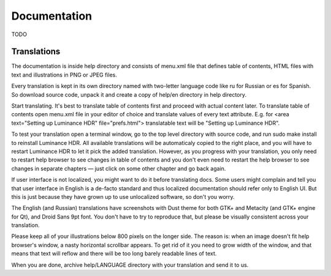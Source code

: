 
*************
Documentation
*************

TODO

.. Needs to be re-written

Translations
============

The documentation is inside help directory and consists of menu.xml file
that defines table of contents, HTML files with text and illustrations in PNG or JPEG files.

Every translation is kept in its own directory named with two-letter language code
like ru for Russian or es for Spanish. So download source code,
unpack it and create a copy of help/en directory in help directory.

Start translating. It's best to translate table of contents first and proceed with actual content later.
To translate table of contents open menu.xml file in your editor of choice and translate values of every text attribute.
E.g. for <area text="Setting up Luminance HDR" file="prefs.html"> translatable text will be "Setting up Luminance HDR".

To test your translation open a terminal window, go to the top level directory with source code,
and run sudo make install to reinstall Luminance HDR. All available translations will be automaticaly copied to the right place,
and you will have to restart Luminance HDR to let it pick the added translation.
However, as you progress with your translation, you only need to restart help browser
to see changes in table of contents and you don't even need to restart the help browser
to see changes in separate chapters — just click on some other chapter and go back again.

If user interface is not localized, you might want to do it before translating docs.
Some users might complain and tell you that user interface in English is a de-facto standard
and thus localized documentation should refer only to English UI.
But this is just because they have grown up to use unlocalized software, so don't you worry.

The English (and Russian) translations have screenshots with Dust theme for both GTK+ and Metacity (and GTK+ engine for Qt),
and Droid Sans 9pt font. You don't have to try to reproduce that, but please be visually consistent across your translation.

Please keep all of your illustrations below 800 pixels on the longer side.
The reason is: when an image doesn't fit help browser's window, a nasty horizontal scrollbar appears.
To get rid of it you need to grow width of the window, and that means that text will reflow
and there will be too long barely readable lines of text.

When you are done, archive help/LANGUAGE directory with your translation and send it to us.
